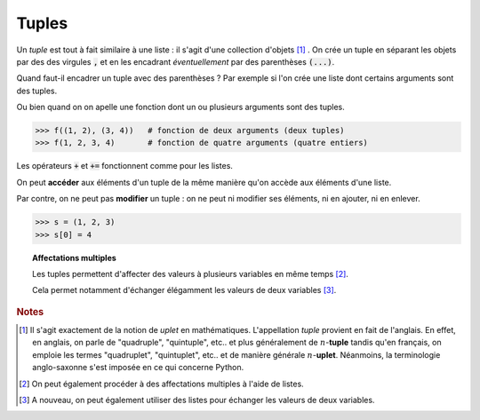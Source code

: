 ======
Tuples
======

Un *tuple* est tout à fait similaire à une liste : il s'agit d'une collection d'objets [#tuple]_ . On crée un tuple en séparant les objets par des des virgules :code:`,` et en les encadrant *éventuellement* par des parenthèses :code:`(...)`.

.. runblock:: pycon

    >>> type((1,2,3))
    >>> a = 1,2,3
    >>> type(a)

Quand faut-il encadrer un tuple avec des parenthèses ? Par exemple si l'on crée une liste dont certains arguments sont des tuples.

.. runblock:: pycon

    >>> [(1, 2), (3, 4)]
    >>> [1, 2, 3, 4]
    >>> [(1, 2), (3, 4)] == [1, 2, 3, 4]

Ou bien quand on on apelle une fonction dont un ou plusieurs arguments sont des tuples.

.. sourcecode:: ipython

    >>> f((1, 2), (3, 4))   # fonction de deux arguments (deux tuples)
    >>> f(1, 2, 3, 4)       # fonction de quatre arguments (quatre entiers)

Les opérateurs :code:`+` et :code:`+=` fonctionnent comme pour les listes.

.. runblock:: pycon

    >>> (1,2) + (3,4)
    >>> a = (1,2)
    >>> a += (3,4)
    >>> a


On peut **accéder** aux éléments d'un tuple de la même manière qu'on accède aux éléments d'une liste.

.. runblock:: pycon

    >>> a = (1, 'a', 2, 'b', 3, 'c', 4, 'd', 5, 'e', 6, 'f')
    >>> a[3]
    >>> a[2:]
    >>> a[:5]
    >>> a[-3]
    >>> a[2:9:2]
    >>> a[8:1:-3]

Par contre, on ne peut pas **modifier** un tuple : on ne peut ni modifier ses éléments, ni en ajouter, ni en enlever.

.. sourcecode:: ipython

    >>> s = (1, 2, 3)
    >>> s[0] = 4

.. runblock:: pycon

    >>> s = (1, 2, 3)
    >>> s[0] = 4


.. topic:: Affectations multiples

    Les tuples permettent d'affecter des valeurs à plusieurs variables en même temps [#affmul]_.

    .. runblock:: pycon

        >>> a, b, c = 1, 2, 3
        >>> a
        >>> b
        >>> c

    Cela permet notamment d'échanger élégamment les valeurs de deux variables [#echange]_.

    .. runblock:: pycon

        >>> a, b = 1, 2
        >>> a
        >>> b
        >>> a, b = b, a
        >>> a
        >>> b


.. rubric:: Notes

.. [#tuple] Il s'agit exactement de la notion de *uplet* en mathématiques. L'appellation *tuple* provient en fait de l'anglais. En effet, en anglais, on parle de "quadruple", "quintuple", etc.. et plus généralement de :math:`n`-**tuple** tandis qu'en français, on emploie les termes "quadruplet", "quintuplet", etc.. et de manière générale :math:`n`-**uplet**. Néanmoins, la terminologie anglo-saxonne s'est imposée en ce qui concerne Python.

.. [#affmul] On peut également procéder à des affectations multiples à l'aide de listes.

    .. runblock:: pycon

        >>> [a, b, c] = [1, 2, 3]
        >>> a
        >>> b
        >>> c

.. [#echange] A nouveau, on peut également utiliser des listes pour échanger les valeurs de deux variables.

    .. runblock:: pycon

        >>> [a, b] = [1, 2]
        >>> a
        >>> b
        >>> [a, b] = [b, a]
        >>> a
        >>> b
